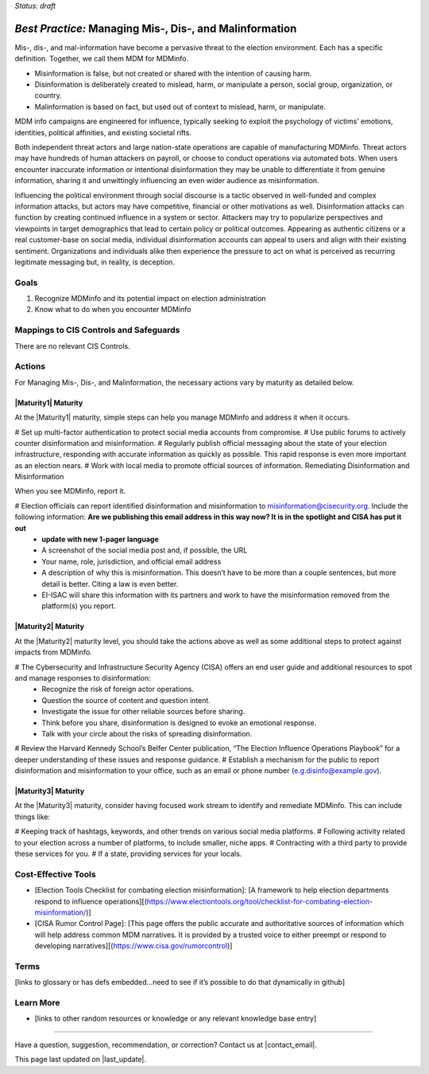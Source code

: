 ..
  Created by: mike garcia
  To: mis, dis, and malinformation activities

.. |bp_title| replace:: Managing Mis-, Dis-, and Malinformation

*Status: draft*

*Best Practice:* |bp_title|
----------------------------------------------

Mis-, dis-, and mal-information have become a pervasive threat to the election environment. Each has a specific definition. Together, we call them MDM for MDMinfo.

* Misinformation is false, but not created or shared with the intention of causing harm.
* Disinformation is deliberately created to mislead, harm, or manipulate a person, social group, organization, or country.
* Malinformation is based on fact, but used out of context to mislead, harm, or manipulate.

MDM info campaigns are engineered for influence, typically seeking to exploit the psychology of victims’ emotions, identities, political affinities, and existing societal rifts.

Both independent threat actors and large nation-state operations are capable of manufacturing MDMinfo. Threat actors may have hundreds of human attackers on payroll, or choose to conduct operations via automated bots. When users encounter inaccurate information or intentional disinformation they may be unable to differentiate it from genuine information, sharing it and unwittingly influencing an even wider audience as misinformation.

Influencing the political environment through social discourse is a tactic observed in well-funded and complex information attacks, but actors may have competitive, financial or other motivations as well. Disinformation attacks can function by creating continued influence in a system or sector. Attackers may try to popularize perspectives and viewpoints in target demographics that lead to certain policy or political outcomes. Appearing as authentic citizens or a real customer-base on social media, individual disinformation accounts can appeal to users and align with their existing sentiment. Organizations and individuals alike then experience the pressure to act on what is perceived as recurring legitimate messaging but, in reality, is deception.

Goals
**********************************************

#.	Recognize MDMinfo and its potential impact on election administration
#.	Know what to do when you encounter MDMinfo

Mappings to CIS Controls and Safeguards
**********************************************

There are no relevant CIS Controls.

Actions
**********************************************

For |bp_title|, the necessary actions vary by maturity as detailed below.

|Maturity1| Maturity
&&&&&&&&&&&&&&&&&&&&&&&&&&&&&&&&&&&&&&&&&&&&&&

At the |Maturity1| maturity, simple steps can help you manage MDMinfo and address it when it occurs.

#	Set up multi-factor authentication to protect social media accounts from compromise.
# Use public forums to actively counter disinformation and misinformation.
# Regularly publish official messaging about the state of your election infrastructure, responding with accurate information as quickly as possible. This rapid response is even more important as an election nears.
#	Work with local media to promote official sources of information.
Remediating Disinformation and Misinformation

When you see MDMinfo, report it.

#	Election officials can report identified disinformation and misinformation to misinformation@cisecurity.org. Include the following information: **Are we publishing this email address in this way now? It is in the spotlight and CISA has put it out**
  -	**update with new 1-pager language**
  - A screenshot of the social media post and, if possible, the URL
  - Your name, role, jurisdiction, and official email address
  - A description of why this is misinformation. This doesn’t have to be more than a couple sentences, but more detail is better. Citing a law is even better.
  - EI-ISAC will share this information with its partners and work to have the misinformation removed from the platform(s) you report.


|Maturity2| Maturity
&&&&&&&&&&&&&&&&&&&&&&&&&&&&&&&&&&&&&&&&&&&&&&

At the |Maturity2| maturity level, you should take the actions above as well as some additional steps to protect against impacts from MDMinfo.

# The Cybersecurity and Infrastructure Security Agency (CISA) offers an end user guide and additional resources to spot and manage responses to disinformation:
  -	Recognize the risk of foreign actor operations.
  - Question the source of content and question intent.
  - Investigate the issue for other reliable sources before sharing.
  - Think before you share, disinformation is designed to evoke an emotional response.
  - Talk with your circle about the risks of spreading disinformation.
# Review the Harvard Kennedy School’s Belfer Center publication, “The Election Influence Operations Playbook” for a deeper understanding of these issues and response guidance.
#	Establish a mechanism for the public to report disinformation and misinformation to your office, such as an email or phone number (e.g.disinfo@example.gov).

|Maturity3| Maturity
&&&&&&&&&&&&&&&&&&&&&&&&&&&&&&&&&&&&&&&&&&&&&&

At the |Maturity3| maturity, consider having focused work stream to identify and remediate MDMinfo. This can include things like:

# Keeping track of hashtags, keywords, and other trends on various social media platforms.
# Following activity related to your election across a number of platforms, to include smaller, niche apps.
# Contracting with a third party to provide these services for you.
# If a state, providing services for your locals.

Cost-Effective Tools
**********************************************

•	[Election Tools Checklist for combating election misinformation]: [A framework to help election departments respond to influence operations][(https://www.electiontools.org/tool/checklist-for-combating-election-misinformation/)]
•	[CISA Rumor Control Page]: [This page offers the public accurate and authoritative sources of information which will help address common MDM narratives. It is provided by a trusted voice to either preempt or respond to developing narratives][(https://www.cisa.gov/rumorcontrol)]

Terms
**********************************************

[links to glossary or has defs embedded…need to see if it’s possible to do that dynamically in github]

Learn More
**********************************************
•	[links to other random resources or knowledge or any relevant knowledge base entry]

-----------------------------------------------

Have a question, suggestion, recommendation, or correction? Contact us at |contact_email|.

This page last updated on |last_update|.
